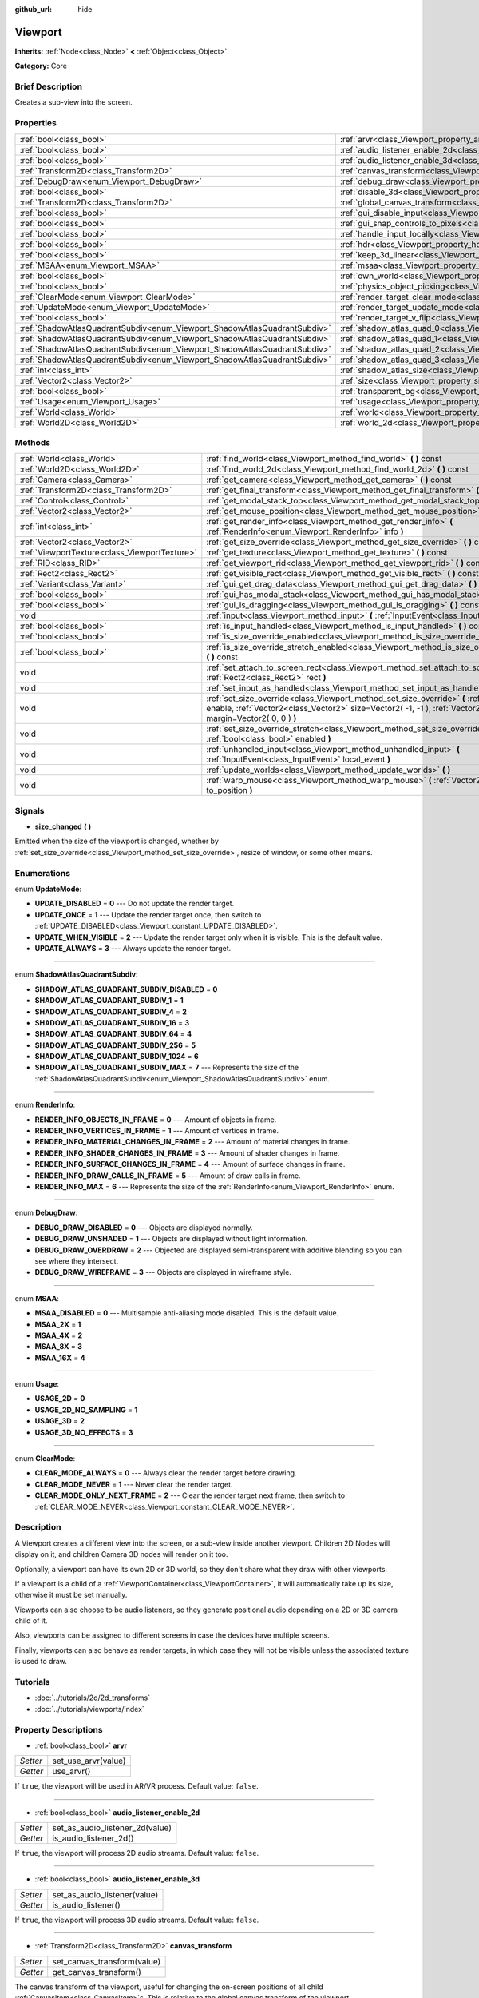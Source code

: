 :github_url: hide

.. Generated automatically by doc/tools/makerst.py in Godot's source tree.
.. DO NOT EDIT THIS FILE, but the Viewport.xml source instead.
.. The source is found in doc/classes or modules/<name>/doc_classes.

.. _class_Viewport:

Viewport
========

**Inherits:** :ref:`Node<class_Node>` **<** :ref:`Object<class_Object>`

**Category:** Core

Brief Description
-----------------

Creates a sub-view into the screen.

Properties
----------

+---------------------------------------------------------------------------+-----------------------------------------------------------------------------------------+
| :ref:`bool<class_bool>`                                                   | :ref:`arvr<class_Viewport_property_arvr>`                                               |
+---------------------------------------------------------------------------+-----------------------------------------------------------------------------------------+
| :ref:`bool<class_bool>`                                                   | :ref:`audio_listener_enable_2d<class_Viewport_property_audio_listener_enable_2d>`       |
+---------------------------------------------------------------------------+-----------------------------------------------------------------------------------------+
| :ref:`bool<class_bool>`                                                   | :ref:`audio_listener_enable_3d<class_Viewport_property_audio_listener_enable_3d>`       |
+---------------------------------------------------------------------------+-----------------------------------------------------------------------------------------+
| :ref:`Transform2D<class_Transform2D>`                                     | :ref:`canvas_transform<class_Viewport_property_canvas_transform>`                       |
+---------------------------------------------------------------------------+-----------------------------------------------------------------------------------------+
| :ref:`DebugDraw<enum_Viewport_DebugDraw>`                                 | :ref:`debug_draw<class_Viewport_property_debug_draw>`                                   |
+---------------------------------------------------------------------------+-----------------------------------------------------------------------------------------+
| :ref:`bool<class_bool>`                                                   | :ref:`disable_3d<class_Viewport_property_disable_3d>`                                   |
+---------------------------------------------------------------------------+-----------------------------------------------------------------------------------------+
| :ref:`Transform2D<class_Transform2D>`                                     | :ref:`global_canvas_transform<class_Viewport_property_global_canvas_transform>`         |
+---------------------------------------------------------------------------+-----------------------------------------------------------------------------------------+
| :ref:`bool<class_bool>`                                                   | :ref:`gui_disable_input<class_Viewport_property_gui_disable_input>`                     |
+---------------------------------------------------------------------------+-----------------------------------------------------------------------------------------+
| :ref:`bool<class_bool>`                                                   | :ref:`gui_snap_controls_to_pixels<class_Viewport_property_gui_snap_controls_to_pixels>` |
+---------------------------------------------------------------------------+-----------------------------------------------------------------------------------------+
| :ref:`bool<class_bool>`                                                   | :ref:`handle_input_locally<class_Viewport_property_handle_input_locally>`               |
+---------------------------------------------------------------------------+-----------------------------------------------------------------------------------------+
| :ref:`bool<class_bool>`                                                   | :ref:`hdr<class_Viewport_property_hdr>`                                                 |
+---------------------------------------------------------------------------+-----------------------------------------------------------------------------------------+
| :ref:`bool<class_bool>`                                                   | :ref:`keep_3d_linear<class_Viewport_property_keep_3d_linear>`                           |
+---------------------------------------------------------------------------+-----------------------------------------------------------------------------------------+
| :ref:`MSAA<enum_Viewport_MSAA>`                                           | :ref:`msaa<class_Viewport_property_msaa>`                                               |
+---------------------------------------------------------------------------+-----------------------------------------------------------------------------------------+
| :ref:`bool<class_bool>`                                                   | :ref:`own_world<class_Viewport_property_own_world>`                                     |
+---------------------------------------------------------------------------+-----------------------------------------------------------------------------------------+
| :ref:`bool<class_bool>`                                                   | :ref:`physics_object_picking<class_Viewport_property_physics_object_picking>`           |
+---------------------------------------------------------------------------+-----------------------------------------------------------------------------------------+
| :ref:`ClearMode<enum_Viewport_ClearMode>`                                 | :ref:`render_target_clear_mode<class_Viewport_property_render_target_clear_mode>`       |
+---------------------------------------------------------------------------+-----------------------------------------------------------------------------------------+
| :ref:`UpdateMode<enum_Viewport_UpdateMode>`                               | :ref:`render_target_update_mode<class_Viewport_property_render_target_update_mode>`     |
+---------------------------------------------------------------------------+-----------------------------------------------------------------------------------------+
| :ref:`bool<class_bool>`                                                   | :ref:`render_target_v_flip<class_Viewport_property_render_target_v_flip>`               |
+---------------------------------------------------------------------------+-----------------------------------------------------------------------------------------+
| :ref:`ShadowAtlasQuadrantSubdiv<enum_Viewport_ShadowAtlasQuadrantSubdiv>` | :ref:`shadow_atlas_quad_0<class_Viewport_property_shadow_atlas_quad_0>`                 |
+---------------------------------------------------------------------------+-----------------------------------------------------------------------------------------+
| :ref:`ShadowAtlasQuadrantSubdiv<enum_Viewport_ShadowAtlasQuadrantSubdiv>` | :ref:`shadow_atlas_quad_1<class_Viewport_property_shadow_atlas_quad_1>`                 |
+---------------------------------------------------------------------------+-----------------------------------------------------------------------------------------+
| :ref:`ShadowAtlasQuadrantSubdiv<enum_Viewport_ShadowAtlasQuadrantSubdiv>` | :ref:`shadow_atlas_quad_2<class_Viewport_property_shadow_atlas_quad_2>`                 |
+---------------------------------------------------------------------------+-----------------------------------------------------------------------------------------+
| :ref:`ShadowAtlasQuadrantSubdiv<enum_Viewport_ShadowAtlasQuadrantSubdiv>` | :ref:`shadow_atlas_quad_3<class_Viewport_property_shadow_atlas_quad_3>`                 |
+---------------------------------------------------------------------------+-----------------------------------------------------------------------------------------+
| :ref:`int<class_int>`                                                     | :ref:`shadow_atlas_size<class_Viewport_property_shadow_atlas_size>`                     |
+---------------------------------------------------------------------------+-----------------------------------------------------------------------------------------+
| :ref:`Vector2<class_Vector2>`                                             | :ref:`size<class_Viewport_property_size>`                                               |
+---------------------------------------------------------------------------+-----------------------------------------------------------------------------------------+
| :ref:`bool<class_bool>`                                                   | :ref:`transparent_bg<class_Viewport_property_transparent_bg>`                           |
+---------------------------------------------------------------------------+-----------------------------------------------------------------------------------------+
| :ref:`Usage<enum_Viewport_Usage>`                                         | :ref:`usage<class_Viewport_property_usage>`                                             |
+---------------------------------------------------------------------------+-----------------------------------------------------------------------------------------+
| :ref:`World<class_World>`                                                 | :ref:`world<class_Viewport_property_world>`                                             |
+---------------------------------------------------------------------------+-----------------------------------------------------------------------------------------+
| :ref:`World2D<class_World2D>`                                             | :ref:`world_2d<class_Viewport_property_world_2d>`                                       |
+---------------------------------------------------------------------------+-----------------------------------------------------------------------------------------+

Methods
-------

+-----------------------------------------------+--------------------------------------------------------------------------------------------------------------------------------------------------------------------------------------------------------------------------+
| :ref:`World<class_World>`                     | :ref:`find_world<class_Viewport_method_find_world>` **(** **)** const                                                                                                                                                    |
+-----------------------------------------------+--------------------------------------------------------------------------------------------------------------------------------------------------------------------------------------------------------------------------+
| :ref:`World2D<class_World2D>`                 | :ref:`find_world_2d<class_Viewport_method_find_world_2d>` **(** **)** const                                                                                                                                              |
+-----------------------------------------------+--------------------------------------------------------------------------------------------------------------------------------------------------------------------------------------------------------------------------+
| :ref:`Camera<class_Camera>`                   | :ref:`get_camera<class_Viewport_method_get_camera>` **(** **)** const                                                                                                                                                    |
+-----------------------------------------------+--------------------------------------------------------------------------------------------------------------------------------------------------------------------------------------------------------------------------+
| :ref:`Transform2D<class_Transform2D>`         | :ref:`get_final_transform<class_Viewport_method_get_final_transform>` **(** **)** const                                                                                                                                  |
+-----------------------------------------------+--------------------------------------------------------------------------------------------------------------------------------------------------------------------------------------------------------------------------+
| :ref:`Control<class_Control>`                 | :ref:`get_modal_stack_top<class_Viewport_method_get_modal_stack_top>` **(** **)** const                                                                                                                                  |
+-----------------------------------------------+--------------------------------------------------------------------------------------------------------------------------------------------------------------------------------------------------------------------------+
| :ref:`Vector2<class_Vector2>`                 | :ref:`get_mouse_position<class_Viewport_method_get_mouse_position>` **(** **)** const                                                                                                                                    |
+-----------------------------------------------+--------------------------------------------------------------------------------------------------------------------------------------------------------------------------------------------------------------------------+
| :ref:`int<class_int>`                         | :ref:`get_render_info<class_Viewport_method_get_render_info>` **(** :ref:`RenderInfo<enum_Viewport_RenderInfo>` info **)**                                                                                               |
+-----------------------------------------------+--------------------------------------------------------------------------------------------------------------------------------------------------------------------------------------------------------------------------+
| :ref:`Vector2<class_Vector2>`                 | :ref:`get_size_override<class_Viewport_method_get_size_override>` **(** **)** const                                                                                                                                      |
+-----------------------------------------------+--------------------------------------------------------------------------------------------------------------------------------------------------------------------------------------------------------------------------+
| :ref:`ViewportTexture<class_ViewportTexture>` | :ref:`get_texture<class_Viewport_method_get_texture>` **(** **)** const                                                                                                                                                  |
+-----------------------------------------------+--------------------------------------------------------------------------------------------------------------------------------------------------------------------------------------------------------------------------+
| :ref:`RID<class_RID>`                         | :ref:`get_viewport_rid<class_Viewport_method_get_viewport_rid>` **(** **)** const                                                                                                                                        |
+-----------------------------------------------+--------------------------------------------------------------------------------------------------------------------------------------------------------------------------------------------------------------------------+
| :ref:`Rect2<class_Rect2>`                     | :ref:`get_visible_rect<class_Viewport_method_get_visible_rect>` **(** **)** const                                                                                                                                        |
+-----------------------------------------------+--------------------------------------------------------------------------------------------------------------------------------------------------------------------------------------------------------------------------+
| :ref:`Variant<class_Variant>`                 | :ref:`gui_get_drag_data<class_Viewport_method_gui_get_drag_data>` **(** **)** const                                                                                                                                      |
+-----------------------------------------------+--------------------------------------------------------------------------------------------------------------------------------------------------------------------------------------------------------------------------+
| :ref:`bool<class_bool>`                       | :ref:`gui_has_modal_stack<class_Viewport_method_gui_has_modal_stack>` **(** **)** const                                                                                                                                  |
+-----------------------------------------------+--------------------------------------------------------------------------------------------------------------------------------------------------------------------------------------------------------------------------+
| :ref:`bool<class_bool>`                       | :ref:`gui_is_dragging<class_Viewport_method_gui_is_dragging>` **(** **)** const                                                                                                                                          |
+-----------------------------------------------+--------------------------------------------------------------------------------------------------------------------------------------------------------------------------------------------------------------------------+
| void                                          | :ref:`input<class_Viewport_method_input>` **(** :ref:`InputEvent<class_InputEvent>` local_event **)**                                                                                                                    |
+-----------------------------------------------+--------------------------------------------------------------------------------------------------------------------------------------------------------------------------------------------------------------------------+
| :ref:`bool<class_bool>`                       | :ref:`is_input_handled<class_Viewport_method_is_input_handled>` **(** **)** const                                                                                                                                        |
+-----------------------------------------------+--------------------------------------------------------------------------------------------------------------------------------------------------------------------------------------------------------------------------+
| :ref:`bool<class_bool>`                       | :ref:`is_size_override_enabled<class_Viewport_method_is_size_override_enabled>` **(** **)** const                                                                                                                        |
+-----------------------------------------------+--------------------------------------------------------------------------------------------------------------------------------------------------------------------------------------------------------------------------+
| :ref:`bool<class_bool>`                       | :ref:`is_size_override_stretch_enabled<class_Viewport_method_is_size_override_stretch_enabled>` **(** **)** const                                                                                                        |
+-----------------------------------------------+--------------------------------------------------------------------------------------------------------------------------------------------------------------------------------------------------------------------------+
| void                                          | :ref:`set_attach_to_screen_rect<class_Viewport_method_set_attach_to_screen_rect>` **(** :ref:`Rect2<class_Rect2>` rect **)**                                                                                             |
+-----------------------------------------------+--------------------------------------------------------------------------------------------------------------------------------------------------------------------------------------------------------------------------+
| void                                          | :ref:`set_input_as_handled<class_Viewport_method_set_input_as_handled>` **(** **)**                                                                                                                                      |
+-----------------------------------------------+--------------------------------------------------------------------------------------------------------------------------------------------------------------------------------------------------------------------------+
| void                                          | :ref:`set_size_override<class_Viewport_method_set_size_override>` **(** :ref:`bool<class_bool>` enable, :ref:`Vector2<class_Vector2>` size=Vector2( -1, -1 ), :ref:`Vector2<class_Vector2>` margin=Vector2( 0, 0 ) **)** |
+-----------------------------------------------+--------------------------------------------------------------------------------------------------------------------------------------------------------------------------------------------------------------------------+
| void                                          | :ref:`set_size_override_stretch<class_Viewport_method_set_size_override_stretch>` **(** :ref:`bool<class_bool>` enabled **)**                                                                                            |
+-----------------------------------------------+--------------------------------------------------------------------------------------------------------------------------------------------------------------------------------------------------------------------------+
| void                                          | :ref:`unhandled_input<class_Viewport_method_unhandled_input>` **(** :ref:`InputEvent<class_InputEvent>` local_event **)**                                                                                                |
+-----------------------------------------------+--------------------------------------------------------------------------------------------------------------------------------------------------------------------------------------------------------------------------+
| void                                          | :ref:`update_worlds<class_Viewport_method_update_worlds>` **(** **)**                                                                                                                                                    |
+-----------------------------------------------+--------------------------------------------------------------------------------------------------------------------------------------------------------------------------------------------------------------------------+
| void                                          | :ref:`warp_mouse<class_Viewport_method_warp_mouse>` **(** :ref:`Vector2<class_Vector2>` to_position **)**                                                                                                                |
+-----------------------------------------------+--------------------------------------------------------------------------------------------------------------------------------------------------------------------------------------------------------------------------+

Signals
-------

.. _class_Viewport_signal_size_changed:

- **size_changed** **(** **)**

Emitted when the size of the viewport is changed, whether by :ref:`set_size_override<class_Viewport_method_set_size_override>`, resize of window, or some other means.

Enumerations
------------

.. _enum_Viewport_UpdateMode:

.. _class_Viewport_constant_UPDATE_DISABLED:

.. _class_Viewport_constant_UPDATE_ONCE:

.. _class_Viewport_constant_UPDATE_WHEN_VISIBLE:

.. _class_Viewport_constant_UPDATE_ALWAYS:

enum **UpdateMode**:

- **UPDATE_DISABLED** = **0** --- Do not update the render target.

- **UPDATE_ONCE** = **1** --- Update the render target once, then switch to :ref:`UPDATE_DISABLED<class_Viewport_constant_UPDATE_DISABLED>`.

- **UPDATE_WHEN_VISIBLE** = **2** --- Update the render target only when it is visible. This is the default value.

- **UPDATE_ALWAYS** = **3** --- Always update the render target.

----

.. _enum_Viewport_ShadowAtlasQuadrantSubdiv:

.. _class_Viewport_constant_SHADOW_ATLAS_QUADRANT_SUBDIV_DISABLED:

.. _class_Viewport_constant_SHADOW_ATLAS_QUADRANT_SUBDIV_1:

.. _class_Viewport_constant_SHADOW_ATLAS_QUADRANT_SUBDIV_4:

.. _class_Viewport_constant_SHADOW_ATLAS_QUADRANT_SUBDIV_16:

.. _class_Viewport_constant_SHADOW_ATLAS_QUADRANT_SUBDIV_64:

.. _class_Viewport_constant_SHADOW_ATLAS_QUADRANT_SUBDIV_256:

.. _class_Viewport_constant_SHADOW_ATLAS_QUADRANT_SUBDIV_1024:

.. _class_Viewport_constant_SHADOW_ATLAS_QUADRANT_SUBDIV_MAX:

enum **ShadowAtlasQuadrantSubdiv**:

- **SHADOW_ATLAS_QUADRANT_SUBDIV_DISABLED** = **0**

- **SHADOW_ATLAS_QUADRANT_SUBDIV_1** = **1**

- **SHADOW_ATLAS_QUADRANT_SUBDIV_4** = **2**

- **SHADOW_ATLAS_QUADRANT_SUBDIV_16** = **3**

- **SHADOW_ATLAS_QUADRANT_SUBDIV_64** = **4**

- **SHADOW_ATLAS_QUADRANT_SUBDIV_256** = **5**

- **SHADOW_ATLAS_QUADRANT_SUBDIV_1024** = **6**

- **SHADOW_ATLAS_QUADRANT_SUBDIV_MAX** = **7** --- Represents the size of the :ref:`ShadowAtlasQuadrantSubdiv<enum_Viewport_ShadowAtlasQuadrantSubdiv>` enum.

----

.. _enum_Viewport_RenderInfo:

.. _class_Viewport_constant_RENDER_INFO_OBJECTS_IN_FRAME:

.. _class_Viewport_constant_RENDER_INFO_VERTICES_IN_FRAME:

.. _class_Viewport_constant_RENDER_INFO_MATERIAL_CHANGES_IN_FRAME:

.. _class_Viewport_constant_RENDER_INFO_SHADER_CHANGES_IN_FRAME:

.. _class_Viewport_constant_RENDER_INFO_SURFACE_CHANGES_IN_FRAME:

.. _class_Viewport_constant_RENDER_INFO_DRAW_CALLS_IN_FRAME:

.. _class_Viewport_constant_RENDER_INFO_MAX:

enum **RenderInfo**:

- **RENDER_INFO_OBJECTS_IN_FRAME** = **0** --- Amount of objects in frame.

- **RENDER_INFO_VERTICES_IN_FRAME** = **1** --- Amount of vertices in frame.

- **RENDER_INFO_MATERIAL_CHANGES_IN_FRAME** = **2** --- Amount of material changes in frame.

- **RENDER_INFO_SHADER_CHANGES_IN_FRAME** = **3** --- Amount of shader changes in frame.

- **RENDER_INFO_SURFACE_CHANGES_IN_FRAME** = **4** --- Amount of surface changes in frame.

- **RENDER_INFO_DRAW_CALLS_IN_FRAME** = **5** --- Amount of draw calls in frame.

- **RENDER_INFO_MAX** = **6** --- Represents the size of the :ref:`RenderInfo<enum_Viewport_RenderInfo>` enum.

----

.. _enum_Viewport_DebugDraw:

.. _class_Viewport_constant_DEBUG_DRAW_DISABLED:

.. _class_Viewport_constant_DEBUG_DRAW_UNSHADED:

.. _class_Viewport_constant_DEBUG_DRAW_OVERDRAW:

.. _class_Viewport_constant_DEBUG_DRAW_WIREFRAME:

enum **DebugDraw**:

- **DEBUG_DRAW_DISABLED** = **0** --- Objects are displayed normally.

- **DEBUG_DRAW_UNSHADED** = **1** --- Objects are displayed without light information.

- **DEBUG_DRAW_OVERDRAW** = **2** --- Objected are displayed semi-transparent with additive blending so you can see where they intersect.

- **DEBUG_DRAW_WIREFRAME** = **3** --- Objects are displayed in wireframe style.

----

.. _enum_Viewport_MSAA:

.. _class_Viewport_constant_MSAA_DISABLED:

.. _class_Viewport_constant_MSAA_2X:

.. _class_Viewport_constant_MSAA_4X:

.. _class_Viewport_constant_MSAA_8X:

.. _class_Viewport_constant_MSAA_16X:

enum **MSAA**:

- **MSAA_DISABLED** = **0** --- Multisample anti-aliasing mode disabled. This is the default value.

- **MSAA_2X** = **1**

- **MSAA_4X** = **2**

- **MSAA_8X** = **3**

- **MSAA_16X** = **4**

----

.. _enum_Viewport_Usage:

.. _class_Viewport_constant_USAGE_2D:

.. _class_Viewport_constant_USAGE_2D_NO_SAMPLING:

.. _class_Viewport_constant_USAGE_3D:

.. _class_Viewport_constant_USAGE_3D_NO_EFFECTS:

enum **Usage**:

- **USAGE_2D** = **0**

- **USAGE_2D_NO_SAMPLING** = **1**

- **USAGE_3D** = **2**

- **USAGE_3D_NO_EFFECTS** = **3**

----

.. _enum_Viewport_ClearMode:

.. _class_Viewport_constant_CLEAR_MODE_ALWAYS:

.. _class_Viewport_constant_CLEAR_MODE_NEVER:

.. _class_Viewport_constant_CLEAR_MODE_ONLY_NEXT_FRAME:

enum **ClearMode**:

- **CLEAR_MODE_ALWAYS** = **0** --- Always clear the render target before drawing.

- **CLEAR_MODE_NEVER** = **1** --- Never clear the render target.

- **CLEAR_MODE_ONLY_NEXT_FRAME** = **2** --- Clear the render target next frame, then switch to :ref:`CLEAR_MODE_NEVER<class_Viewport_constant_CLEAR_MODE_NEVER>`.

Description
-----------

A Viewport creates a different view into the screen, or a sub-view inside another viewport. Children 2D Nodes will display on it, and children Camera 3D nodes will render on it too.

Optionally, a viewport can have its own 2D or 3D world, so they don't share what they draw with other viewports.

If a viewport is a child of a :ref:`ViewportContainer<class_ViewportContainer>`, it will automatically take up its size, otherwise it must be set manually.

Viewports can also choose to be audio listeners, so they generate positional audio depending on a 2D or 3D camera child of it.

Also, viewports can be assigned to different screens in case the devices have multiple screens.

Finally, viewports can also behave as render targets, in which case they will not be visible unless the associated texture is used to draw.

Tutorials
---------

- :doc:`../tutorials/2d/2d_transforms`

- :doc:`../tutorials/viewports/index`

Property Descriptions
---------------------

.. _class_Viewport_property_arvr:

- :ref:`bool<class_bool>` **arvr**

+----------+---------------------+
| *Setter* | set_use_arvr(value) |
+----------+---------------------+
| *Getter* | use_arvr()          |
+----------+---------------------+

If ``true``, the viewport will be used in AR/VR process. Default value: ``false``.

----

.. _class_Viewport_property_audio_listener_enable_2d:

- :ref:`bool<class_bool>` **audio_listener_enable_2d**

+----------+---------------------------------+
| *Setter* | set_as_audio_listener_2d(value) |
+----------+---------------------------------+
| *Getter* | is_audio_listener_2d()          |
+----------+---------------------------------+

If ``true``, the viewport will process 2D audio streams. Default value: ``false``.

----

.. _class_Viewport_property_audio_listener_enable_3d:

- :ref:`bool<class_bool>` **audio_listener_enable_3d**

+----------+------------------------------+
| *Setter* | set_as_audio_listener(value) |
+----------+------------------------------+
| *Getter* | is_audio_listener()          |
+----------+------------------------------+

If ``true``, the viewport will process 3D audio streams. Default value: ``false``.

----

.. _class_Viewport_property_canvas_transform:

- :ref:`Transform2D<class_Transform2D>` **canvas_transform**

+----------+-----------------------------+
| *Setter* | set_canvas_transform(value) |
+----------+-----------------------------+
| *Getter* | get_canvas_transform()      |
+----------+-----------------------------+

The canvas transform of the viewport, useful for changing the on-screen positions of all child :ref:`CanvasItem<class_CanvasItem>`\ s. This is relative to the global canvas transform of the viewport.

----

.. _class_Viewport_property_debug_draw:

- :ref:`DebugDraw<enum_Viewport_DebugDraw>` **debug_draw**

+----------+-----------------------+
| *Setter* | set_debug_draw(value) |
+----------+-----------------------+
| *Getter* | get_debug_draw()      |
+----------+-----------------------+

The overlay mode for test rendered geometry in debug purposes. Default value: :ref:`DEBUG_DRAW_DISABLED<class_Viewport_constant_DEBUG_DRAW_DISABLED>`.

----

.. _class_Viewport_property_disable_3d:

- :ref:`bool<class_bool>` **disable_3d**

+----------+-----------------------+
| *Setter* | set_disable_3d(value) |
+----------+-----------------------+
| *Getter* | is_3d_disabled()      |
+----------+-----------------------+

If ``true``, the viewport will disable 3D rendering. For actual disabling use ``usage``. Default value: ``false``.

----

.. _class_Viewport_property_global_canvas_transform:

- :ref:`Transform2D<class_Transform2D>` **global_canvas_transform**

+----------+------------------------------------+
| *Setter* | set_global_canvas_transform(value) |
+----------+------------------------------------+
| *Getter* | get_global_canvas_transform()      |
+----------+------------------------------------+

The global canvas transform of the viewport. The canvas transform is relative to this.

----

.. _class_Viewport_property_gui_disable_input:

- :ref:`bool<class_bool>` **gui_disable_input**

+----------+--------------------------+
| *Setter* | set_disable_input(value) |
+----------+--------------------------+
| *Getter* | is_input_disabled()      |
+----------+--------------------------+

If ``true``, the viewport will not receive input event. Default value: ``false``.

----

.. _class_Viewport_property_gui_snap_controls_to_pixels:

- :ref:`bool<class_bool>` **gui_snap_controls_to_pixels**

+----------+--------------------------------------+
| *Setter* | set_snap_controls_to_pixels(value)   |
+----------+--------------------------------------+
| *Getter* | is_snap_controls_to_pixels_enabled() |
+----------+--------------------------------------+

If ``true``, the GUI controls on the viewport will lay pixel perfectly. Default value: ``true``.

----

.. _class_Viewport_property_handle_input_locally:

- :ref:`bool<class_bool>` **handle_input_locally**

+----------+---------------------------------+
| *Setter* | set_handle_input_locally(value) |
+----------+---------------------------------+
| *Getter* | is_handling_input_locally()     |
+----------+---------------------------------+

----

.. _class_Viewport_property_hdr:

- :ref:`bool<class_bool>` **hdr**

+----------+----------------+
| *Setter* | set_hdr(value) |
+----------+----------------+
| *Getter* | get_hdr()      |
+----------+----------------+

If ``true``, the viewport rendering will receive benefits from High Dynamic Range algorithm. Default value: ``true``.

----

.. _class_Viewport_property_keep_3d_linear:

- :ref:`bool<class_bool>` **keep_3d_linear**

+----------+---------------------------+
| *Setter* | set_keep_3d_linear(value) |
+----------+---------------------------+
| *Getter* | get_keep_3d_linear()      |
+----------+---------------------------+

If ``true``, the result after 3D rendering will not have a linear to sRGB color conversion applied. This is important when the viewport is used as a render target where the result is used as a texture on a 3D object rendered in another viewport. It is also important if the viewport is used to create data that is not color based (noise, heightmaps, pickmaps, etc.). Do not enable this when the viewport is used as a texture on a 2D object or if the viewport is your final output.

----

.. _class_Viewport_property_msaa:

- :ref:`MSAA<enum_Viewport_MSAA>` **msaa**

+----------+-----------------+
| *Setter* | set_msaa(value) |
+----------+-----------------+
| *Getter* | get_msaa()      |
+----------+-----------------+

The multisample anti-aliasing mode. Default value: :ref:`MSAA_DISABLED<class_Viewport_constant_MSAA_DISABLED>`.

----

.. _class_Viewport_property_own_world:

- :ref:`bool<class_bool>` **own_world**

+----------+--------------------------+
| *Setter* | set_use_own_world(value) |
+----------+--------------------------+
| *Getter* | is_using_own_world()     |
+----------+--------------------------+

If ``true``, the viewport will use :ref:`World<class_World>` defined in ``world`` property. Default value: ``false``.

----

.. _class_Viewport_property_physics_object_picking:

- :ref:`bool<class_bool>` **physics_object_picking**

+----------+-----------------------------------+
| *Setter* | set_physics_object_picking(value) |
+----------+-----------------------------------+
| *Getter* | get_physics_object_picking()      |
+----------+-----------------------------------+

If ``true``, the objects rendered by viewport become subjects of mouse picking process. Default value: ``false``.

----

.. _class_Viewport_property_render_target_clear_mode:

- :ref:`ClearMode<enum_Viewport_ClearMode>` **render_target_clear_mode**

+----------+-----------------------+
| *Setter* | set_clear_mode(value) |
+----------+-----------------------+
| *Getter* | get_clear_mode()      |
+----------+-----------------------+

The clear mode when viewport used as a render target. Default value: :ref:`CLEAR_MODE_ALWAYS<class_Viewport_constant_CLEAR_MODE_ALWAYS>`.

----

.. _class_Viewport_property_render_target_update_mode:

- :ref:`UpdateMode<enum_Viewport_UpdateMode>` **render_target_update_mode**

+----------+------------------------+
| *Setter* | set_update_mode(value) |
+----------+------------------------+
| *Getter* | get_update_mode()      |
+----------+------------------------+

The update mode when viewport used as a render target. Default value: :ref:`UPDATE_WHEN_VISIBLE<class_Viewport_constant_UPDATE_WHEN_VISIBLE>`.

----

.. _class_Viewport_property_render_target_v_flip:

- :ref:`bool<class_bool>` **render_target_v_flip**

+----------+------------------+
| *Setter* | set_vflip(value) |
+----------+------------------+
| *Getter* | get_vflip()      |
+----------+------------------+

If ``true``, the result of rendering will be flipped vertically. Default value: ``false``.

----

.. _class_Viewport_property_shadow_atlas_quad_0:

- :ref:`ShadowAtlasQuadrantSubdiv<enum_Viewport_ShadowAtlasQuadrantSubdiv>` **shadow_atlas_quad_0**

+----------+-----------------------------------------+
| *Setter* | set_shadow_atlas_quadrant_subdiv(value) |
+----------+-----------------------------------------+
| *Getter* | get_shadow_atlas_quadrant_subdiv()      |
+----------+-----------------------------------------+

The subdivision amount of first quadrant on shadow atlas. Default value: ``SHADOW_ATLAS_QUADRANT_SUBDIV_4``.

----

.. _class_Viewport_property_shadow_atlas_quad_1:

- :ref:`ShadowAtlasQuadrantSubdiv<enum_Viewport_ShadowAtlasQuadrantSubdiv>` **shadow_atlas_quad_1**

+----------+-----------------------------------------+
| *Setter* | set_shadow_atlas_quadrant_subdiv(value) |
+----------+-----------------------------------------+
| *Getter* | get_shadow_atlas_quadrant_subdiv()      |
+----------+-----------------------------------------+

The subdivision amount of second quadrant on shadow atlas. Default value: ``SHADOW_ATLAS_QUADRANT_SUBDIV_4``.

----

.. _class_Viewport_property_shadow_atlas_quad_2:

- :ref:`ShadowAtlasQuadrantSubdiv<enum_Viewport_ShadowAtlasQuadrantSubdiv>` **shadow_atlas_quad_2**

+----------+-----------------------------------------+
| *Setter* | set_shadow_atlas_quadrant_subdiv(value) |
+----------+-----------------------------------------+
| *Getter* | get_shadow_atlas_quadrant_subdiv()      |
+----------+-----------------------------------------+

The subdivision amount of third quadrant on shadow atlas. Default value: ``SHADOW_ATLAS_QUADRANT_SUBDIV_16``.

----

.. _class_Viewport_property_shadow_atlas_quad_3:

- :ref:`ShadowAtlasQuadrantSubdiv<enum_Viewport_ShadowAtlasQuadrantSubdiv>` **shadow_atlas_quad_3**

+----------+-----------------------------------------+
| *Setter* | set_shadow_atlas_quadrant_subdiv(value) |
+----------+-----------------------------------------+
| *Getter* | get_shadow_atlas_quadrant_subdiv()      |
+----------+-----------------------------------------+

The subdivision amount of fourth quadrant on shadow atlas. Default value: ``SHADOW_ATLAS_QUADRANT_SUBDIV_64``.

----

.. _class_Viewport_property_shadow_atlas_size:

- :ref:`int<class_int>` **shadow_atlas_size**

+----------+------------------------------+
| *Setter* | set_shadow_atlas_size(value) |
+----------+------------------------------+
| *Getter* | get_shadow_atlas_size()      |
+----------+------------------------------+

The resolution of shadow atlas. Both width and height is equal to one value.

----

.. _class_Viewport_property_size:

- :ref:`Vector2<class_Vector2>` **size**

+----------+-----------------+
| *Setter* | set_size(value) |
+----------+-----------------+
| *Getter* | get_size()      |
+----------+-----------------+

The width and height of viewport.

----

.. _class_Viewport_property_transparent_bg:

- :ref:`bool<class_bool>` **transparent_bg**

+----------+-----------------------------------+
| *Setter* | set_transparent_background(value) |
+----------+-----------------------------------+
| *Getter* | has_transparent_background()      |
+----------+-----------------------------------+

If ``true``, the viewport should render its background as transparent. Default value: ``false``.

----

.. _class_Viewport_property_usage:

- :ref:`Usage<enum_Viewport_Usage>` **usage**

+----------+------------------+
| *Setter* | set_usage(value) |
+----------+------------------+
| *Getter* | get_usage()      |
+----------+------------------+

The rendering mode of viewport. Default value: ``USAGE_3D``.

----

.. _class_Viewport_property_world:

- :ref:`World<class_World>` **world**

+----------+------------------+
| *Setter* | set_world(value) |
+----------+------------------+
| *Getter* | get_world()      |
+----------+------------------+

The custom :ref:`World<class_World>` which can be used as 3D environment source.

----

.. _class_Viewport_property_world_2d:

- :ref:`World2D<class_World2D>` **world_2d**

+----------+---------------------+
| *Setter* | set_world_2d(value) |
+----------+---------------------+
| *Getter* | get_world_2d()      |
+----------+---------------------+

The custom :ref:`World2D<class_World2D>` which can be used as 2D environment source.

Method Descriptions
-------------------

.. _class_Viewport_method_find_world:

- :ref:`World<class_World>` **find_world** **(** **)** const

Returns the 3D world of the viewport, or if none the world of the parent viewport.

----

.. _class_Viewport_method_find_world_2d:

- :ref:`World2D<class_World2D>` **find_world_2d** **(** **)** const

Returns the 2D world of the viewport.

----

.. _class_Viewport_method_get_camera:

- :ref:`Camera<class_Camera>` **get_camera** **(** **)** const

Returns the active 3D camera.

----

.. _class_Viewport_method_get_final_transform:

- :ref:`Transform2D<class_Transform2D>` **get_final_transform** **(** **)** const

Returns the total transform of the viewport.

----

.. _class_Viewport_method_get_modal_stack_top:

- :ref:`Control<class_Control>` **get_modal_stack_top** **(** **)** const

Returns the topmost modal in the stack.

----

.. _class_Viewport_method_get_mouse_position:

- :ref:`Vector2<class_Vector2>` **get_mouse_position** **(** **)** const

Returns the mouse position relative to the viewport.

----

.. _class_Viewport_method_get_render_info:

- :ref:`int<class_int>` **get_render_info** **(** :ref:`RenderInfo<enum_Viewport_RenderInfo>` info **)**

Returns information about the viewport from the rendering pipeline.

----

.. _class_Viewport_method_get_size_override:

- :ref:`Vector2<class_Vector2>` **get_size_override** **(** **)** const

Returns the size override set with :ref:`set_size_override<class_Viewport_method_set_size_override>`.

----

.. _class_Viewport_method_get_texture:

- :ref:`ViewportTexture<class_ViewportTexture>` **get_texture** **(** **)** const

Returns the viewport's texture. Note that due to the way OpenGL works, the resulting :ref:`ViewportTexture<class_ViewportTexture>` is flipped vertically. You can use :ref:`Image.flip_y<class_Image_method_flip_y>` on the result of :ref:`Texture.get_data<class_Texture_method_get_data>` to flip it back, for example:

::

    var img = get_viewport().get_texture().get_data()
    img.flip_y()

----

.. _class_Viewport_method_get_viewport_rid:

- :ref:`RID<class_RID>` **get_viewport_rid** **(** **)** const

Returns the viewport's RID from the :ref:`VisualServer<class_VisualServer>`.

----

.. _class_Viewport_method_get_visible_rect:

- :ref:`Rect2<class_Rect2>` **get_visible_rect** **(** **)** const

Returns the visible rectangle in global screen coordinates.

----

.. _class_Viewport_method_gui_get_drag_data:

- :ref:`Variant<class_Variant>` **gui_get_drag_data** **(** **)** const

Returns the drag data from the GUI, that was previously returned by :ref:`Control.get_drag_data<class_Control_method_get_drag_data>`.

----

.. _class_Viewport_method_gui_has_modal_stack:

- :ref:`bool<class_bool>` **gui_has_modal_stack** **(** **)** const

Returns ``true`` if there are visible modals on-screen.

----

.. _class_Viewport_method_gui_is_dragging:

- :ref:`bool<class_bool>` **gui_is_dragging** **(** **)** const

----

.. _class_Viewport_method_input:

- void **input** **(** :ref:`InputEvent<class_InputEvent>` local_event **)**

----

.. _class_Viewport_method_is_input_handled:

- :ref:`bool<class_bool>` **is_input_handled** **(** **)** const

----

.. _class_Viewport_method_is_size_override_enabled:

- :ref:`bool<class_bool>` **is_size_override_enabled** **(** **)** const

Returns ``true`` if the size override is enabled. See :ref:`set_size_override<class_Viewport_method_set_size_override>`.

----

.. _class_Viewport_method_is_size_override_stretch_enabled:

- :ref:`bool<class_bool>` **is_size_override_stretch_enabled** **(** **)** const

----

.. _class_Viewport_method_set_attach_to_screen_rect:

- void **set_attach_to_screen_rect** **(** :ref:`Rect2<class_Rect2>` rect **)**

----

.. _class_Viewport_method_set_input_as_handled:

- void **set_input_as_handled** **(** **)**

----

.. _class_Viewport_method_set_size_override:

- void **set_size_override** **(** :ref:`bool<class_bool>` enable, :ref:`Vector2<class_Vector2>` size=Vector2( -1, -1 ), :ref:`Vector2<class_Vector2>` margin=Vector2( 0, 0 ) **)**

Sets the size override of the viewport. If the ``enable`` parameter is ``true`` the override is used, otherwise it uses the default size. If the size parameter is ``(-1, -1)``, it won't update the size.

----

.. _class_Viewport_method_set_size_override_stretch:

- void **set_size_override_stretch** **(** :ref:`bool<class_bool>` enabled **)**

----

.. _class_Viewport_method_unhandled_input:

- void **unhandled_input** **(** :ref:`InputEvent<class_InputEvent>` local_event **)**

----

.. _class_Viewport_method_update_worlds:

- void **update_worlds** **(** **)**

Forces update of the 2D and 3D worlds.

----

.. _class_Viewport_method_warp_mouse:

- void **warp_mouse** **(** :ref:`Vector2<class_Vector2>` to_position **)**

Warps the mouse to a position relative to the viewport.

